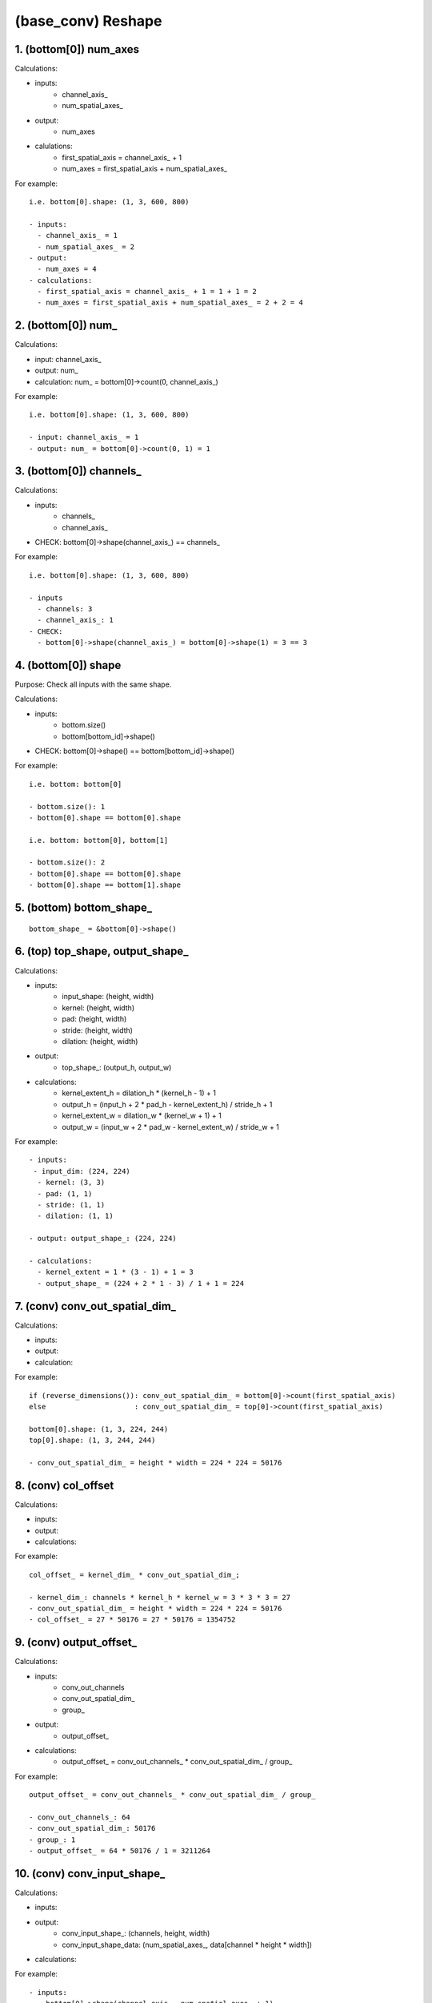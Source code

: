 ##############################################################################
(base_conv) Reshape
##############################################################################


==============================================================================
1. (bottom[0]) num_axes
==============================================================================

Calculations:

- inputs: 
    - channel_axis_
    - num_spatial_axes_
- output:
    - num_axes
- calulations:
    - first_spatial_axis = channel_axis_ + 1
    - num_axes = first_spatial_axis + num_spatial_axes_

For example:

::

    i.e. bottom[0].shape: (1, 3, 600, 800)

    - inputs: 
      - channel_axis_ = 1
      - num_spatial_axes_ = 2
    - output:
      - num_axes = 4
    - calculations:
      - first_spatial_axis = channel_axis_ + 1 = 1 + 1 = 2
      - num_axes = first_spatial_axis + num_spatial_axes_ = 2 + 2 = 4

==============================================================================
2. (bottom[0]) num_
==============================================================================

Calculations:

- input: channel_axis_
- output: num_
- calculation: num_ = bottom[0]->count(0, channel_axis_)

For example:

::

   i.e. bottom[0].shape: (1, 3, 600, 800)

   - input: channel_axis_ = 1
   - output: num_ = bottom[0]->count(0, 1) = 1

==============================================================================
3. (bottom[0]) channels_
==============================================================================

Calculations:

- inputs: 
    - channels_
    - channel_axis_
- CHECK: bottom[0]->shape(channel_axis_) == channels_

For example:

::

    i.e. bottom[0].shape: (1, 3, 600, 800)

    - inputs
      - channels: 3
      - channel_axis_: 1
    - CHECK:
      - bottom[0]->shape(channel_axis_) = bottom[0]->shape(1) = 3 == 3


==============================================================================
4. (bottom[0]) shape
==============================================================================

Purpose: Check all inputs with the same shape.

Calculations:

- inputs:
    - bottom.size()
    - bottom[bottom_id]->shape()
- CHECK: bottom[0]->shape() == bottom[bottom_id]->shape()

For example:

::

    i.e. bottom: bottom[0]

    - bottom.size(): 1
    - bottom[0].shape == bottom[0].shape

    i.e. bottom: bottom[0], bottom[1]

    - bottom.size(): 2
    - bottom[0].shape == bottom[0].shape
    - bottom[0].shape == bottom[1].shape


==============================================================================
5. (bottom) bottom_shape_
==============================================================================

::

    bottom_shape_ = &bottom[0]->shape()


==============================================================================
6. (top) top_shape, output_shape_
==============================================================================

Calculations:

- inputs:
    - input_shape: (height, width)    
    - kernel: (height, width)
    - pad: (height, width)
    - stride: (height, width)
    - dilation: (height, width)
- output: 
    - top_shape_: (output_h, output_w)
- calculations:
    - kernel_extent_h = dilation_h * (kernel_h - 1) + 1
    - output_h = (input_h + 2 * pad_h - kernel_extent_h) / stride_h + 1
    - kernel_extent_w = dilation_w * (kernel_w + 1) + 1
    - output_w = (input_w + 2 * pad_w - kernel_extent_w) / stride_w + 1

For example:

::

    - inputs:
     - input_dim: (224, 224)
      - kernel: (3, 3)
      - pad: (1, 1)
      - stride: (1, 1)
      - dilation: (1, 1)

    - output: output_shape_: (224, 224)

    - calculations:
      - kernel_extent = 1 * (3 - 1) + 1 = 3
      - output_shape_ = (224 + 2 * 1 - 3) / 1 + 1 = 224



==============================================================================
7. (conv) conv_out_spatial_dim_
==============================================================================

Calculations:

- inputs:
- output:
- calculation:


For example:

::

    if (reverse_dimensions()): conv_out_spatial_dim_ = bottom[0]->count(first_spatial_axis)
    else                     : conv_out_spatial_dim_ = top[0]->count(first_spatial_axis)

    bottom[0].shape: (1, 3, 224, 244)
    top[0].shape: (1, 3, 244, 244)

    - conv_out_spatial_dim_ = height * width = 224 * 224 = 50176
   

==============================================================================
8. (conv) col_offset
==============================================================================

Calculations:

- inputs:
- output:
- calculations:

For example:

::

    col_offset_ = kernel_dim_ * conv_out_spatial_dim_;

    - kernel_dim_: channels * kernel_h * kernel_w = 3 * 3 * 3 = 27
    - conv_out_spatial_dim_ = height * width = 224 * 224 = 50176
    - col_offset_ = 27 * 50176 = 27 * 50176 = 1354752


==============================================================================
9. (conv) output_offset_
==============================================================================

Calculations:

- inputs:
    - conv_out_channels
    - conv_out_spatial_dim_
    - group_
- output:
    - output_offset_
- calculations:
    - output_offset_ = conv_out_channels_ * conv_out_spatial_dim_ / group_

For example:

::

    output_offset_ = conv_out_channels_ * conv_out_spatial_dim_ / group_

    - conv_out_channels_: 64
    - conv_out_spatial_dim_: 50176
    - group_: 1
    - output_offset_ = 64 * 50176 / 1 = 3211264


==============================================================================
10. (conv) conv_input_shape_
==============================================================================

Calculations:

- inputs:
- output:
    - conv_input_shape_: (channels, height, width)
    - conv_input_shape_data: (num_spatial_axes_, data[channel * height * width])
- calculations:

For example:


::


    - inputs:
      - bottom[0]->shape(channel_axis_, num_spatial_axes_ + 1)
      - top[0]->shape(channel_axis_, num_spatial_axes_ + 1) 
    - output:
      - conv_input_shape_: (3, 244, 244)
    - calculations:
      - conv_input_shape_:
        - bottom_dim_blob_shape: (1, num_spatial_axes_ + 1)
        - conv_input_shape_: (1, bottom_dim_blob_shape)
      - conv_input_shape_data:
        - if reverse_dimensions(): conv_input_shape_data[i] = top[0]->shape(channel_axis_ + i)
        - else                   : conv_input_shape_data[i] = bottom[0]->shape(channel_axis_ + i)

 
==============================================================================
11. (conv) col_buffer_, col_buffer_shape_
==============================================================================

Calculations:

- inputs:
- output:
- calculations:

For example:

::

    col_buffer_shape_: (channels, height, width) = (kernel_dim_ * group_, in/out_h, in/out_w)

    - col_buffer_shape_: channels = kernel_dim_ * group_
    - col_buffer_shape_: height = in/out_h = input/output_shape_h
    - col_buffer_shape_: width = in/out_w = input/output_shape_w

    for num_spatial_axes_:
        if (reverse_dimensions): input_shape(i+1)
        else                   : output_shape[i]


    col_buffer_shape_: (27, 244, 244)

==============================================================================
12. (conv) bottom_dim_, top_dim_
==============================================================================

Calculations:

- inputs:
- outputs:
- calculations:
  - bottom_dim_: channels * height * width
  - top_dim_: channels * height * width

For example:

::

    bottom_dim_ = bottom[0]->count(channel_axis_);
    top_dim_ = top[0]->count(channel_axis_);


    bottom_dim_: (3, 224, 224) = 3 * 224 * 224 = 150528
    top_dim_: (64, 224, 224) = 64 * 224 * 224 = 3211264

   
==============================================================================
13. (conv) num_kernels_im2col_, num_kernels_col2im_
==============================================================================


::

    num_kernels_im2col_ = conv_in_channels_ * conv_out_spatial_dim_;
    num_kernels_col2im_ = reverse_dimensions() ? top_dim_ : bottom_dim_;
 
    - conv_in_channels_: 3
    - conv_out_spatial_dim_: bottom/top[0].height * bottom/top[0].width = 224 * 224 = 50176
    - num_kernels_im2col_ = 3 * 50176 = 150528
    - num_kernels_col2im_ = reverse_dimensions() ? top_dim_ : bottom_dim_ = c * h * w = 3 * 224 * 224 = 150528


==============================================================================
14. (conv) bias_multiplier_
==============================================================================

Calculations:

- inputs:
- outputs:
- calculations:

For example:

::

    out_spatial_dim_ = (top[0]) height * width
    bias_multiplier_: (shape) (1, top.height * top.width) = 224 * 224 = 50176

    bias_multiplier_: [1, top.height * top.width]
      [1, 1, 1, ..., 1]

